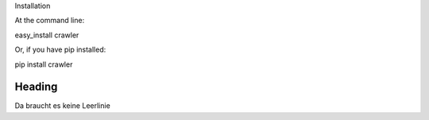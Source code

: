 Installation

At the command line:

easy_install crawler

Or, if you have pip installed:

pip install crawler




Heading
=======

Da braucht es keine Leerlinie

.. code-block:: python
   :linenos:

   from microbit import *

   x = 0
   for y in range(0, 5):
     display.set_pixel(x, y, 9)
